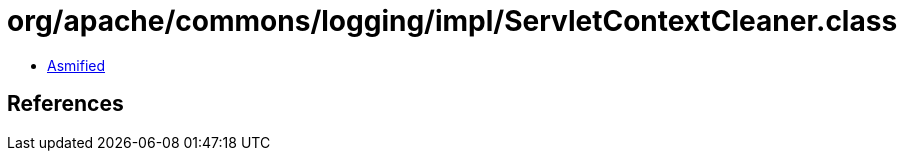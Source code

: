 = org/apache/commons/logging/impl/ServletContextCleaner.class

 - link:ServletContextCleaner-asmified.java[Asmified]

== References

